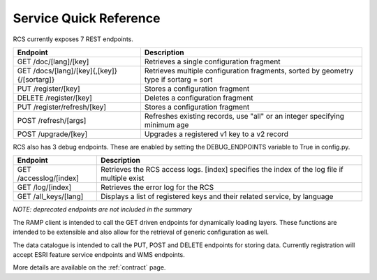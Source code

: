 Service Quick Reference
=======================

RCS currently exposes 7 REST endpoints.

====================================================  ==================================================================
Endpoint                                              Description
====================================================  ==================================================================
GET /doc/[lang]/[key]                                 Retrieves a single configuration fragment
GET /docs/[lang]/[key]{,[key]}{/[sortarg]}            Retrieves multiple configuration fragments, sorted by geometry type if sortarg = sort
PUT /register/[key]                                   Stores a configuration fragment
DELETE /register/[key]                                Deletes a configuration fragment
PUT /register/refresh/[key]                           Stores a configuration fragment
POST /refresh/[args]                                  Refreshes existing records, use "all" or an integer specifying minimum age
POST /upgrade/[key]                                   Upgrades a registered v1 key to a v2 record
====================================================  ==================================================================

RCS also has 3 debug endpoints. These are enabled by setting the DEBUG_ENDPOINTS variable to True in config.py.

====================================================  ==================================================================
Endpoint                                              Description
====================================================  ==================================================================
GET /accesslog/[index]                                Retrieves the RCS access logs. [index] specifies the index of the log file if multiple exist
GET /log/[index]                                      Retrieves the error log for the RCS
GET /all_keys/[lang]                                  Displays a list of registered keys and their related service, by language
====================================================  ==================================================================

*NOTE: deprecated endpoints are not included in the summary*

The RAMP client is intended to call the GET driven endpoints for dynamically
loading layers.  These functions are intended to be extensible and also allow
for the retrieval of generic configuration as well.

The data catalogue is intended to call the PUT, POST and DELETE endpoints for storing
data.  Currently registration will accept ESRI feature service endpoints and WMS
endpoints.

More details are available on the :ref:`contract` page.
